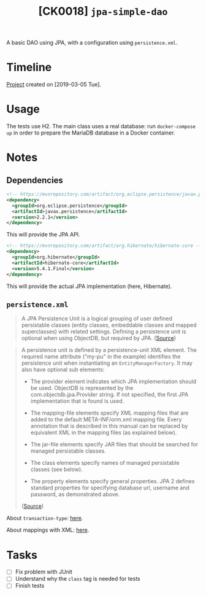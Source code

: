 #+TITLE: [CK0018] =jpa-simple-dao=

A basic DAO using JPA, with a configuration using =persistence.xml=.

* Timeline

[[file:../../code/ck0018_jpa-simple-dao/][Project]] created on [2019-03-05 Tue].

* Usage

The tests use H2. The main class uses a real database: run
=docker-compose up= in order to prepare the MariaDB database in a
Docker container.

* Notes

** Dependencies

#+BEGIN_SRC xml
  <!-- https://mvnrepository.com/artifact/org.eclipse.persistence/javax.persistence -->
  <dependency>
    <groupId>org.eclipse.persistence</groupId>
    <artifactId>javax.persistence</artifactId>
    <version>2.2.1</version>
  </dependency>
#+END_SRC

This will provide the JPA API.

#+BEGIN_SRC xml
  <!-- https://mvnrepository.com/artifact/org.hibernate/hibernate-core -->
  <dependency>
    <groupId>org.hibernate</groupId>
    <artifactId>hibernate-core</artifactId>
    <version>5.4.1.Final</version>
  </dependency>
#+END_SRC

This will provide the actual JPA implementation (here, Hibernate).

** =persistence.xml=

#+BEGIN_QUOTE
A JPA Persistence Unit is a logical grouping of user defined
persistable classes (entity classes, embeddable classes and mapped
superclasses) with related settings. Defining a persistence unit is
optional when using ObjectDB, but required by JPA. ([[https://www.objectdb.com/java/jpa/entity/persistence-unit][Source]])
#+END_QUOTE

#+BEGIN_QUOTE
A persistence unit is defined by a persistence-unit XML element. The
required name attribute ("my-pu" in the example) identifies the
persistence unit when instantiating an =EntityManagerFactory=. It may
also have optional sub elements:

- The provider element indicates which JPA implementation should be
  used. ObjectDB is represented by the com.objectdb.jpa.Provider
  string. If not specified, the first JPA implementation that is found
  is used.

- The mapping-file elements specify XML mapping files that are added
  to the default META-INF/orm.xml mapping file. Every annotation that
  is described in this manual can be replaced by equivalent XML in the
  mapping files (as explained below).

- The jar-file elements specify JAR files that should be searched for
  managed persistable classes.

- The class elements specify names of managed persistable classes (see
  below).

- The property elements specify general properties. JPA 2 defines
  standard properties for specifying database url, username and
  password, as demonstrated above.

([[https://www.objectdb.com/java/jpa/entity/persistence-unit][Source]])
#+END_QUOTE

About =transaction-type=: [[https://stackoverflow.com/a/17331863][here]].

About mappings with XML: [[http://webdev.jhuep.com/~jcs/ejava-javaee/coursedocs/605-784-site/docs/content/html/hibernate-migration-orm.html][here]].

* Tasks

- [ ] Fix problem with JUnit
- [ ] Understand why the =class= tag is needed for tests
- [ ] Finish tests
